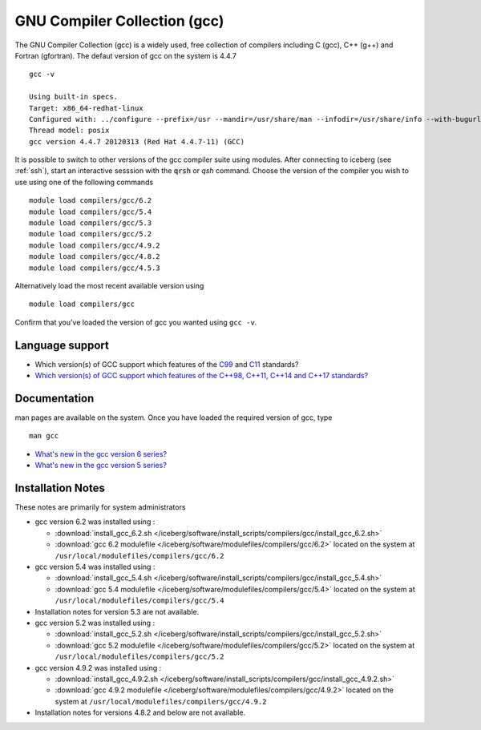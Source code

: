 .. _gcc_iceberg:

GNU Compiler Collection (gcc)
=============================
The GNU Compiler Collection (gcc) is a widely used, free collection of compilers including C (gcc), C++ (g++) and Fortran (gfortran). The defaut version of gcc on the system is 4.4.7 ::

    gcc -v

    Using built-in specs.
    Target: x86_64-redhat-linux
    Configured with: ../configure --prefix=/usr --mandir=/usr/share/man --infodir=/usr/share/info --with-bugurl=http://bugzilla.redhat.com/bugzilla --enable-bootstrap --enable-shared --enable-threads=posix --enable-checking=release --with-system-zlib --enable-__cxa_atexit --disable-libunwind-exceptions --enable-gnu-unique-object --enable-languages=c,c++,objc,obj-c++,java,fortran,ada --enable-java-awt=gtk --disable-dssi --with-java-home=/usr/lib/jvm/java-1.5.0-gcj-1.5.0.0/jre --enable-libgcj-multifile --enable-java-maintainer-mode --with-ecj-jar=/usr/share/java/eclipse-ecj.jar --disable-libjava-multilib --with-ppl --with-cloog --with-tune=generic --with-arch_32=i686 --build=x86_64-redhat-linux
    Thread model: posix
    gcc version 4.4.7 20120313 (Red Hat 4.4.7-11) (GCC)

It is possible to switch to other versions of the gcc compiler suite using modules. After connecting to iceberg (see :ref:`ssh`),  start an interactive sesssion with the :code:`qrsh` or `qsh` command. Choose the version of the compiler you wish to use using one of the following commands ::

    module load compilers/gcc/6.2
    module load compilers/gcc/5.4
    module load compilers/gcc/5.3
    module load compilers/gcc/5.2
    module load compilers/gcc/4.9.2
    module load compilers/gcc/4.8.2
    module load compilers/gcc/4.5.3

Alternatively load the most recent available version using ::

    module load compilers/gcc

Confirm that you've loaded the version of gcc you wanted using ``gcc -v``.

Language support
----------------

* Which version(s) of GCC support which features of the `C99 <https://gcc.gnu.org/c99status.html>`__ and `C11 <https://gcc.gnu.org/wiki/C11Status>`__ standards?
* `Which version(s) of GCC support which features of the C++98, C++11, C++14 and C++17 standards? <https://gcc.gnu.org/projects/cxx-status.html>`__

Documentation
-------------
man pages are available on the system. Once you have loaded the required version of gcc, type ::

    man gcc

* `What's new in the gcc version 6 series? <https://gcc.gnu.org/gcc-6/changes.html>`_
* `What's new in the gcc version 5 series? <https://gcc.gnu.org/gcc-5/changes.html>`_

Installation Notes
------------------
These notes are primarily for system administrators

* gcc version 6.2 was installed using :

  * :download:`install_gcc_6.2.sh </iceberg/software/install_scripts/compilers/gcc/install_gcc_6.2.sh>`
  * :download:`gcc 6.2 modulefile </iceberg/software/modulefiles/compilers/gcc/6.2>` located on the system at ``/usr/local/modulefiles/compilers/gcc/6.2``

* gcc version 5.4 was installed using :

  * :download:`install_gcc_5.4.sh </iceberg/software/install_scripts/compilers/gcc/install_gcc_5.4.sh>`
  * :download:`gcc 5.4 modulefile </iceberg/software/modulefiles/compilers/gcc/5.4>` located on the system at ``/usr/local/modulefiles/compilers/gcc/5.4``

* Installation notes for version 5.3 are not available.

* gcc version 5.2 was installed using :

  * :download:`install_gcc_5.2.sh </iceberg/software/install_scripts/compilers/gcc/install_gcc_5.2.sh>`
  * :download:`gcc 5.2 modulefile </iceberg/software/modulefiles/compilers/gcc/5.2>` located on the system at ``/usr/local/modulefiles/compilers/gcc/5.2``

* gcc version 4.9.2 was installed using :

  * :download:`install_gcc_4.9.2.sh </iceberg/software/install_scripts/compilers/gcc/install_gcc_4.9.2.sh>`
  * :download:`gcc 4.9.2 modulefile </iceberg/software/modulefiles/compilers/gcc/4.9.2>` located on the system at ``/usr/local/modulefiles/compilers/gcc/4.9.2``

* Installation notes for versions 4.8.2 and below are not available.

